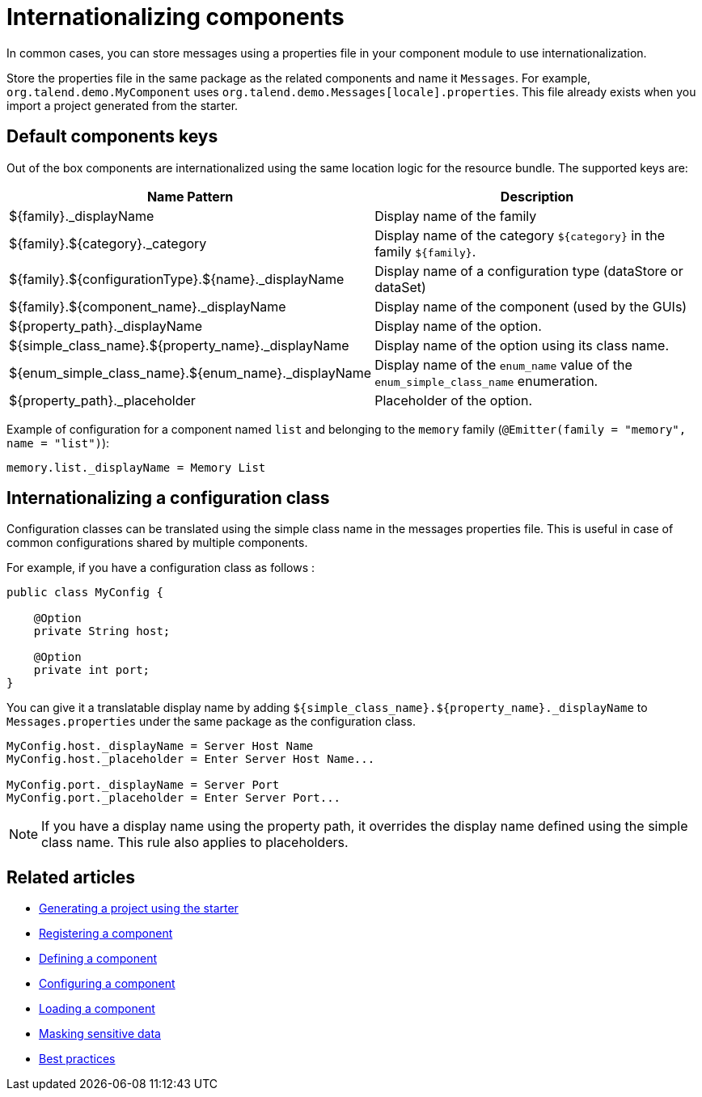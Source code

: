 = Internationalizing components
:page-partial:

In common cases, you can store messages using a properties file in your component module to use internationalization.

Store the properties file in the same package as the related components and name it `Messages`. For example, `org.talend.demo.MyComponent` uses `org.talend.demo.Messages[locale].properties`.
This file already exists when you import a project generated from the starter.

== Default components keys

Out of the box components are internationalized using the same location logic for the resource bundle. The supported keys are:

[options="header,autowidth"]
|====
|Name Pattern|Description
|${family}._displayName| Display name of the family
|${family}.${category}._category| Display name of the category `${category}` in the family `${family}`.
|${family}.${configurationType}.${name}._displayName| Display name of a configuration type (dataStore or dataSet)
|${family}.${component_name}._displayName| Display name of the component (used by the GUIs)
|${property_path}._displayName| Display name of the option.
|${simple_class_name}.${property_name}._displayName| Display name of the option using its class name.
|${enum_simple_class_name}.${enum_name}._displayName| Display name of the `enum_name` value of the `enum_simple_class_name` enumeration.
|${property_path}._placeholder| Placeholder of the option.
|====

Example of configuration for a component named `list` and belonging to the `memory` family (`@Emitter(family = "memory", name = "list")`):

[source]
----
memory.list._displayName = Memory List
----

== Internationalizing a configuration class

Configuration classes can be translated using the simple class name in the messages properties file.
This is useful in case of common configurations shared by multiple components.

For example, if you have a configuration class as follows :
[source,java]
----
public class MyConfig {

    @Option
    private String host;

    @Option
    private int port;
}
----

You can give it a translatable display name by adding `${simple_class_name}.${property_name}._displayName` to `Messages.properties` under the same package as the configuration class.

[source]
----
MyConfig.host._displayName = Server Host Name
MyConfig.host._placeholder = Enter Server Host Name...

MyConfig.port._displayName = Server Port
MyConfig.port._placeholder = Enter Server Port...
----

NOTE: If you have a display name using the property path, it overrides the display name defined using the simple class name. This rule also applies to placeholders.

ifeval::["{backend}" == "html5"]
[role="relatedlinks"]
== Related articles
- xref:tutorial-generate-project-using-starter.adoc[Generating a project using the starter]
- xref:component-registering.adoc[Registering a component]
- xref:component-definition.adoc[Defining a component]
- xref:component-configuration.adoc[Configuring a component]
- xref:component-loading.adoc[Loading a component]
- xref:tutorial-configuration-sensitive-data.adoc[Masking sensitive data]
- xref:best-practices.adoc[Best practices]
endif::[]
